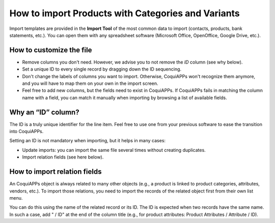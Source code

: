 ===================================================
How to import Products with Categories and Variants
===================================================

Import templates are provided in the **Import Tool** of the most common data to
import (contacts, products, bank statements, etc.).
You can open them with any spreadsheet software (Microsoft Office,
OpenOffice, Google Drive, etc.).

How to customize the file
=========================

* Remove columns you don't need. However, we advise you to not remove the *ID* column (see
  why below).
* Set a unique ID to every single record by dragging down the ID sequencing.
* Don't change the labels of columns you want to import. Otherwise, CoquiAPPs won't recognize
  them anymore, and you will have to map them on your own in the import screen.
* Feel free to add new columns, but the fields need to exist in CoquiAPPs. If CoquiAPPs fails
  in matching the column name with a field, you can match it manually when importing
  by browsing a list of available fields.


Why an “ID” column?
===================

The ID is a truly unique identifier for the line item. Feel free to use one from your
previous software to ease the transition into CoquiAPPs.

Setting an ID is not mandatory when importing, but it helps in many cases:

* Update imports: you can import the same file several times without creating duplicates.
* Import relation fields (see here below).

How to import relation fields
=============================

An CoquiAPPs object is always related to many other objects (e.g., a product is linked
to product categories, attributes, vendors, etc.). To import those relations, you need to
import the records of the related object first from their own list menu.

You can do this using the name of the related record or its ID. The ID is expected when
two records have the same name. In such a case, add " / ID" at the end of the column title
(e.g., for product attributes: Product Attributes / Attribute / ID).
